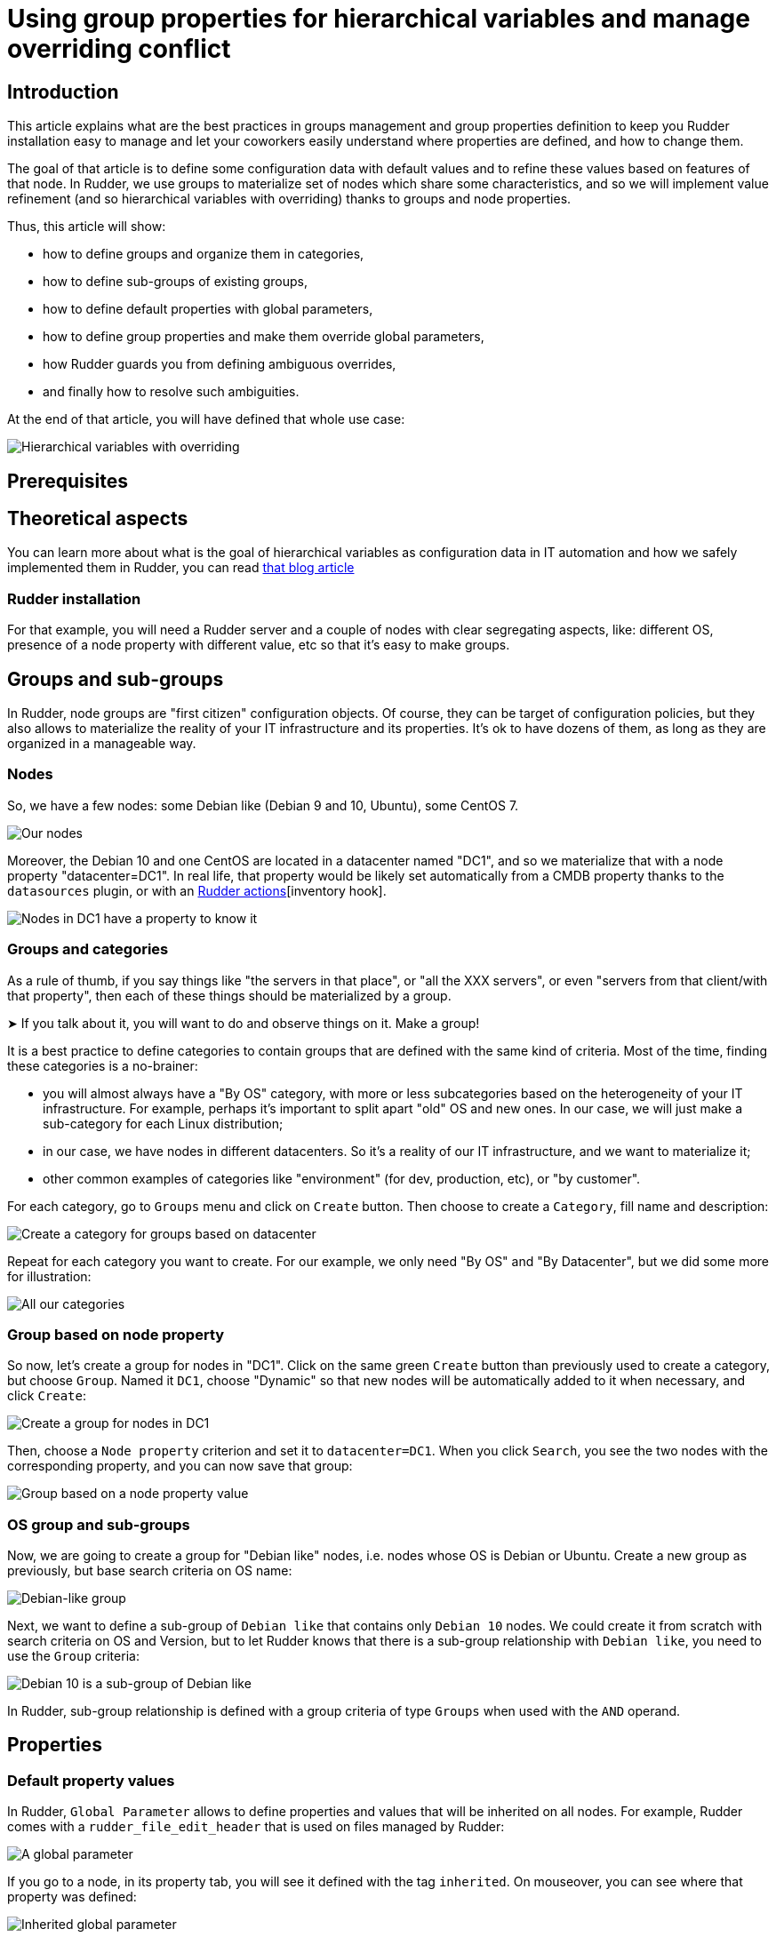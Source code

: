 
= Using group properties for hierarchical variables and manage overriding conflict

== Introduction

This article explains what are the best practices in groups management and group properties definition to keep you Rudder installation easy to manage and let your coworkers easily understand where properties are defined, and how to change them. 

The goal of that article is to define some configuration data with default values and to refine these values based on features of that node. In Rudder, we use groups to materialize set of nodes which share some characteristics, and so we will implement value refinement (and so hierarchical variables with overriding) thanks to
groups and node properties. 

Thus, this article will show: 

- how to define groups and organize them in categories, 
- how to define sub-groups of existing groups, 
- how to define default properties with global parameters, 
- how to define group properties and make them override global parameters,
- how Rudder guards you from defining ambiguous overrides,
- and finally how to resolve such ambiguities. 

At the end of that article, you will have defined that whole use case: 

image::hierarchical-variables-node-properties-hierarchy.png[Hierarchical variables with overriding]

== Prerequisites

== Theoretical aspects
You can learn more about what is the goal of hierarchical variables as configuration data in IT automation and how we safely implemented them in Rudder, you can read https://www.rudder.io/blog/[that blog article] 

=== Rudder installation

For that example, you will need a Rudder server and a couple of nodes with clear
segregating aspects, like: different OS, presence of a node property with 
different value, etc so that it's easy to make groups. 

== Groups and sub-groups

In Rudder, node groups are "first citizen" configuration objects. Of course, they can be target of configuration policies, but they also allows to materialize the reality of your IT infrastructure and its properties. 
It's ok to have dozens of them, as long as they are organized in a manageable way. 

=== Nodes

So, we have a few nodes: some Debian like (Debian 9 and 10, Ubuntu), some CentOS 7.  

image::hierarchical-variables-all-nodes.png[Our nodes]


Moreover, the Debian 10 and one CentOS are located in a datacenter named "DC1", and so we materialize that with a node property "datacenter=DC1". In real life, that property would be likely set automatically from a CMDB property thanks to the `datasources` plugin, or with an xref:usage/advanced_node_management.adoc#_creating_a_node_inventory_hook[Rudder actions][inventory hook].  

image::hierarchical-variables-dc1-node-property.png[Nodes in DC1 have a property to know it]

=== Groups and categories

As a rule of thumb, if you say things like "the servers in that place", or "all the XXX servers", or even "servers from that client/with that property", then each of these things should be materialized by a group. 

[INFO]
====
➤ If you talk about it, you will want to do and observe things on it. Make a group!
====

It is a best practice to define categories to contain groups that are defined with the same kind of criteria. Most of the time, finding these categories is a no-brainer: 

- you will almost always have a "By OS" category, with more or less subcategories based on the heterogeneity of your IT infrastructure. For example, perhaps it's important to split apart "old" OS and new ones. In our case, we will just make a sub-category for each Linux distribution; 
- in our case, we have nodes in different datacenters. So it's a reality of our IT infrastructure, and we want to materialize it;
- other common examples of categories like "environment" (for dev, production, etc), or "by customer".

For each category, go to `Groups` menu and click on `Create` button. Then choose to create a `Category`, fill name and description:

image::hierarchical-variables-new-category.png[Create a category for groups based on datacenter]

Repeat for each category you want to create. For our example, we only need "By OS" and "By Datacenter", but we did some more for illustration:

image::hierarchical-variables-all-categories.png[All our categories]


=== Group based on node property

So now, let's create a group for nodes in "DC1". Click on the same green `Create` button than previously used to create a category, but choose `Group`. Named it `DC1`, choose "Dynamic" so that new nodes will be automatically added to it when necessary, and click `Create`:

image::hierarchical-variables-new-group-dc1.png[Create a group for nodes in DC1]

Then, choose a `Node property` criterion and set it to `datacenter=DC1`. When you click `Search`, you see the two nodes with the corresponding property, and you can now save that group:

image::hierarchical-variables-new-group-dc1-criteria.png[Group based on a node property value]

=== OS group and sub-groups

Now, we are going to create a group for "Debian like" nodes, i.e. nodes whose OS is Debian or Ubuntu. Create a new group as previously, but base search criteria on OS name: 

image::hierarchical-variables-new-group-debian-criteria.png[Debian-like group]

Next, we want to define a sub-group of `Debian like` that contains only `Debian 10` nodes. We could create it from scratch with search criteria on OS and Version, but to let Rudder knows that there is a sub-group relationship with `Debian like`, you need to use the `Group` criteria:

image::hierarchical-variables-new-group-debian10-criteria.png[Debian 10 is a sub-group of Debian like]

[INFO]
====
In Rudder, sub-group relationship is defined with a group criteria of type `Groups`
when used with the `AND` operand. 
====

== Properties 

=== Default property values

In Rudder, `Global Parameter` allows to define properties and values that will be inherited on all nodes. For example, Rudder comes with a `rudder_file_edit_header` that is used on files managed by Rudder:

image::hierarchical-variables-global-param-definition.png[A global parameter]

If you go to a node, in its property tab, you will see it defined with the tag `inherited`. On mouseover, you can see where that property was defined:

image::hierarchical-variables-global-param-inherited.png[Inherited global parameter]

=== Group property

You can also define properties at a group level. For example, if you want to define `dns` property for your `Debian like`, go to the `Properties` tab of the corresponding group:

image::hierarchical-variables-prop-dns-debian.png[A property defined on group]

You can also define `JSON` properties. Let's do it for a `pkg-config` on group `Debian like` too, with that value:

[source,json]
----
{
  "path": "/debian",
  "pkg" : "deb"
}
----

image::hierarchical-variables-prop-pkg-config-debian.png[A JSON property defined on group]

Again, these properties are inherited on nodes - but of course, only for nodes of the corresponding group:

image::hierarchical-variables-prop-pkg-config-inherited.png[Inherited property from a group]

=== Value refinement with group properties and overriding

Properties can be overridden, which allows for specialization. For that, redefine a property with the same name in a more precise set: a property defined as a global parameter can be overridden in any groups or directly on the node; and a property defined in a group can be overridden in a sub-group or on a node from the group. 

So let's redefine the `path` part of `pkg-config` in `Debian 10` group:

[source,json]
----
{"path":"/debian10"}
----

After adding it, the property tag switches from `inherited` to `overridden`, and if you look for the details, you will see the full inheritance path:

image::hierarchical-variables-prop-pkg-config-overridden.png[Override property for Debian 10 group]


And of course, on Debian 10 nodes - and only on these, you get the overridden value:

image::hierarchical-variables-prop-pkg-config-overridden-node.png[Overridden property for Debian 10 nodes]


=== Overriding conflict and conflict resolution

Everything is nice, but what happens if two groups, not in a sub-group relationship, define the same property? Does a node in both group get one at random?

Of course not! Rudder forbids it. Let's see it by defining a `dns` property on a our `DC1` group, with a *different* value than previously (if it's the same value, there's no conflict):

In `DC1` group, define `dns` with value `9.9.9.9`, and see Rudder policy generation status switch to `failure`. If you look at its error details, you will see that Rudder found a property definition conflict:

image::hierarchical-variables-overriding-conflict.png[Overriding conflict leads to policy generation failure]

And it's a good thing to have that failure. Rudder doesn't have any clue about what should be the correct value to use. And actually, that decision is a pure business one: only you can know if the correct value will come from `Debian like` or from `DC1`.

So let's say `dns` depends on server physical location, and so we want to use `DC1` value. To let Rudder know about that choice, we just need to define a group, sub-group of both `Debian like` and `DC1`. The order of criteria will tell Rudder what is the most winning group: the last one wins.

So let's define a `property prioritization` category and a `DC1 > Debian like` group. As soon as the group is saved, policy generation switches back to "green":

image::hierarchical-variables-overriding-conflict-resolution.png[Conflict resolution]

Notice that we didn't have to define such override for each sub-group of debian like, even if they redefine `dns`. For illustration, I added `dns:1.1.0.0` to `Debian 10` group property, and on the corresponding node, you get what is expected:

image::hierarchical-variables-overriding-conflict-resolution-node.png[Property on node after conflict resolution]

You can learn more about what allows to do so in the article linked in <<_theoretical_aspects, theoretical aspects>> paragraph. 

With that last bit, we implemented all of the schema from introduction. Good job!
